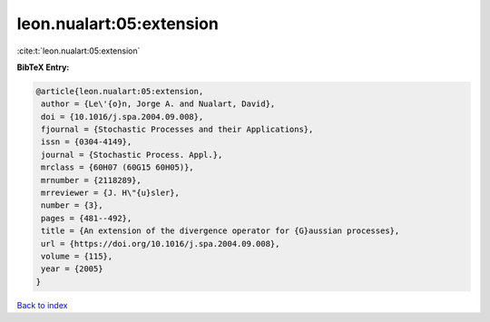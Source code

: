 leon.nualart:05:extension
=========================

:cite:t:`leon.nualart:05:extension`

**BibTeX Entry:**

.. code-block:: bibtex

   @article{leon.nualart:05:extension,
    author = {Le\'{o}n, Jorge A. and Nualart, David},
    doi = {10.1016/j.spa.2004.09.008},
    fjournal = {Stochastic Processes and their Applications},
    issn = {0304-4149},
    journal = {Stochastic Process. Appl.},
    mrclass = {60H07 (60G15 60H05)},
    mrnumber = {2118289},
    mrreviewer = {J. H\"{u}sler},
    number = {3},
    pages = {481--492},
    title = {An extension of the divergence operator for {G}aussian processes},
    url = {https://doi.org/10.1016/j.spa.2004.09.008},
    volume = {115},
    year = {2005}
   }

`Back to index <../By-Cite-Keys.rst>`_
